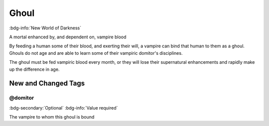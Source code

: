 .. _sys_nwod_ghoul:

Ghoul
#####

:bdg-info:`New World of Darkness`

A mortal enhanced by, and dependent on, vampire blood

By feeding a human some of their blood, and exerting their will, a vampire can bind that human to them as a ghoul. Ghouls do not age and are able to learn some of their vampiric domitor's disciplines.

The ghoul must be fed vampiric blood every month, or they will lose their supernatural enhancements and rapidly make up the difference in age.




New and Changed Tags
====================

.. _tag_nwod_ghoul_domitor:

@domitor
--------

:bdg-secondary:`Optional`
:bdg-info:`Value required`

The vampire to whom this ghoul is bound


